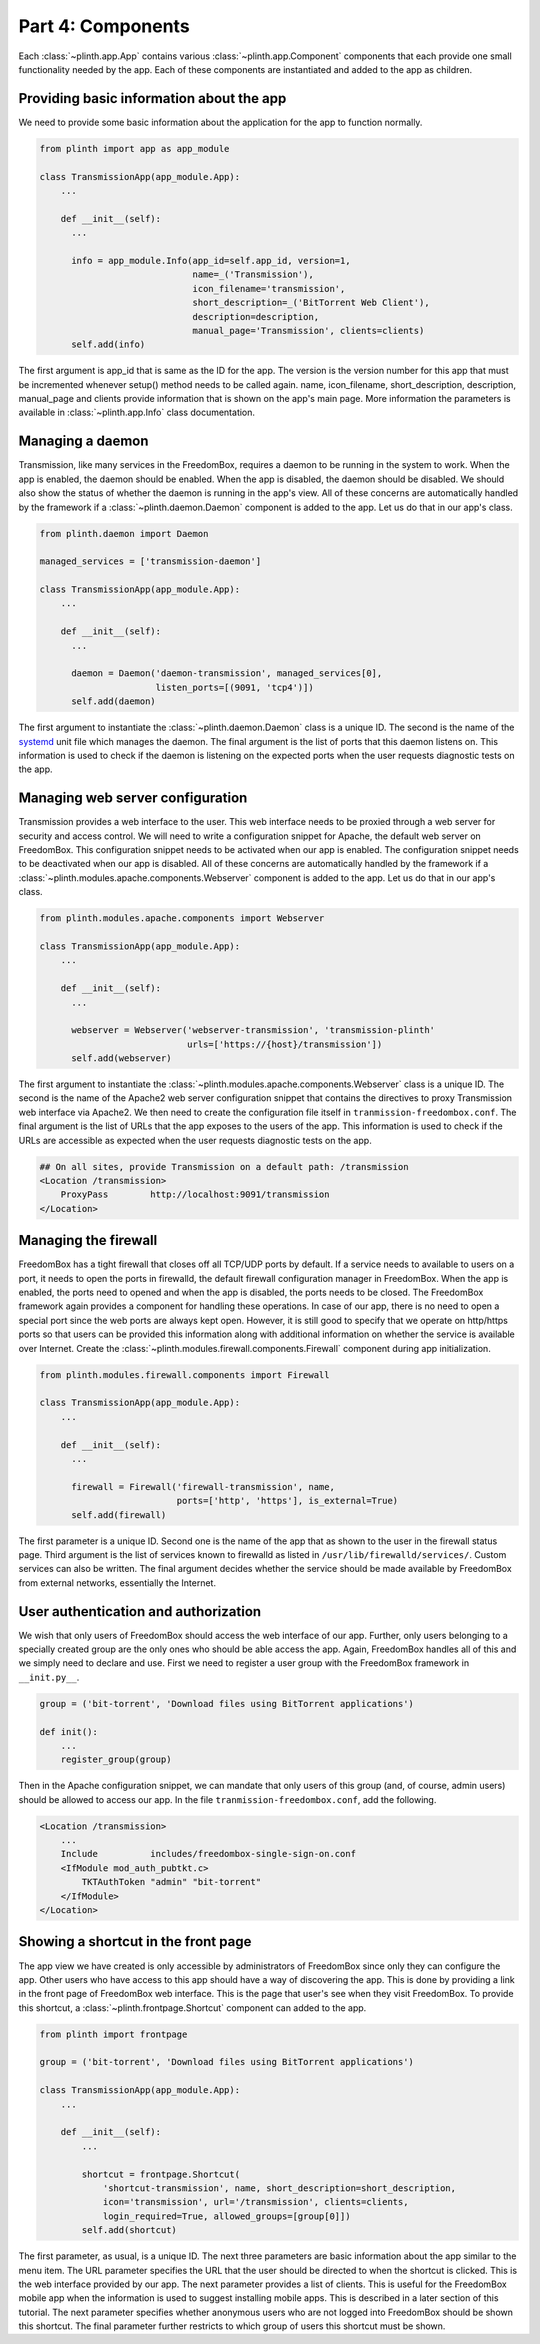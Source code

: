 .. SPDX-License-Identifier: CC-BY-SA-4.0

Part 4: Components
------------------

Each :class:`~plinth.app.App` contains various :class:`~plinth.app.Component`
components that each provide one small functionality needed by the app. Each of
these components are instantiated and added to the app as children.

Providing basic information about the app
^^^^^^^^^^^^^^^^^^^^^^^^^^^^^^^^^^^^^^^^^

We need to provide some basic information about the application for the app to
function normally.

.. code-block:: python3

  from plinth import app as app_module

  class TransmissionApp(app_module.App):
      ...

      def __init__(self):
        ...

        info = app_module.Info(app_id=self.app_id, version=1,
                               name=_('Transmission'),
                               icon_filename='transmission',
                               short_description=_('BitTorrent Web Client'),
                               description=description,
                               manual_page='Transmission', clients=clients)
        self.add(info)

The first argument is app_id that is same as the ID for the app. The version is
the version number for this app that must be incremented whenever setup() method
needs to be called again. name, icon_filename, short_description, description,
manual_page and clients provide information that is shown on the app's main
page. More information the parameters is available in :class:`~plinth.app.Info`
class documentation.

Managing a daemon
^^^^^^^^^^^^^^^^^

Transmission, like many services in the FreedomBox, requires a daemon to be
running in the system to work. When the app is enabled, the daemon should be
enabled. When the app is disabled, the daemon should be disabled. We should also
show the status of whether the daemon is running in the app's view. All of these
concerns are automatically handled by the framework if a
:class:`~plinth.daemon.Daemon` component is added to the app. Let us do that in
our app's class.

.. code-block:: python3

  from plinth.daemon import Daemon

  managed_services = ['transmission-daemon']

  class TransmissionApp(app_module.App):
      ...

      def __init__(self):
        ...

        daemon = Daemon('daemon-transmission', managed_services[0],
                        listen_ports=[(9091, 'tcp4')])
        self.add(daemon)


The first argument to instantiate the :class:`~plinth.daemon.Daemon` class is a
unique ID. The second is the name of the `systemd
<https://www.freedesktop.org/wiki/Software/systemd/>`_ unit file which manages
the daemon. The final argument is the list of ports that this daemon listens on.
This information is used to check if the daemon is listening on the expected
ports when the user requests diagnostic tests on the app.

Managing web server configuration
^^^^^^^^^^^^^^^^^^^^^^^^^^^^^^^^^

Transmission provides a web interface to the user. This web interface needs to
be proxied through a web server for security and access control. We will need to
write a configuration snippet for Apache, the default web server on FreedomBox.
This configuration snippet needs to be activated when our app is enabled. The
configuration snippet needs to be deactivated when our app is disabled. All of
these concerns are automatically handled by the framework if a
:class:`~plinth.modules.apache.components.Webserver` component is added to the
app. Let us do that in our app's class.

.. code-block:: python3

  from plinth.modules.apache.components import Webserver

  class TransmissionApp(app_module.App):
      ...

      def __init__(self):
        ...

        webserver = Webserver('webserver-transmission', 'transmission-plinth'
                              urls=['https://{host}/transmission'])
        self.add(webserver)

The first argument to instantiate the
:class:`~plinth.modules.apache.components.Webserver` class is a unique ID. The
second is the name of the Apache2 web server configuration snippet that contains
the directives to proxy Transmission web interface via Apache2. We then need to
create the configuration file itself in ``tranmission-freedombox.conf``. The
final argument is the list of URLs that the app exposes to the users of the app.
This information is used to check if the URLs are accessible as expected when
the user requests diagnostic tests on the app.

.. code-block:: apache

  ## On all sites, provide Transmission on a default path: /transmission
  <Location /transmission>
      ProxyPass        http://localhost:9091/transmission
  </Location>

Managing the firewall
^^^^^^^^^^^^^^^^^^^^^

FreedomBox has a tight firewall that closes off all TCP/UDP ports by default. If
a service needs to available to users on a port, it needs to open the ports in
firewalld, the default firewall configuration manager in FreedomBox. When the
app is enabled, the ports need to opened and when the app is disabled, the ports
needs to be closed. The FreedomBox framework again provides a component for
handling these operations. In case of our app, there is no need to open a
special port since the web ports are always kept open. However, it is still good
to specify that we operate on http/https ports so that users can be provided
this information along with additional information on whether the service is
available over Internet. Create the
:class:`~plinth.modules.firewall.components.Firewall` component during app
initialization.

.. code-block:: python3

  from plinth.modules.firewall.components import Firewall

  class TransmissionApp(app_module.App):
      ...

      def __init__(self):
        ...

        firewall = Firewall('firewall-transmission', name,
                            ports=['http', 'https'], is_external=True)
        self.add(firewall)

The first parameter is a unique ID. Second one is the name of the app that as
shown to the user in the firewall status page. Third argument is the list of
services known to firewalld as listed in ``/usr/lib/firewalld/services/``.
Custom services can also be written. The final argument decides whether the
service should be made available by FreedomBox from external networks,
essentially the Internet.

User authentication and authorization
^^^^^^^^^^^^^^^^^^^^^^^^^^^^^^^^^^^^^

We wish that only users of FreedomBox should access the web interface of our
app. Further, only users belonging to a specially created group are the only
ones who should be able access the app. Again, FreedomBox handles all of this
and we simply need to declare and use. First we need to register a user group
with the FreedomBox framework in ``__init.py__``.

.. code-block:: python3

  group = ('bit-torrent', 'Download files using BitTorrent applications')

  def init():
      ...
      register_group(group)

Then in the Apache configuration snippet, we can mandate that only users of this
group (and, of course, admin users) should be allowed to access our app. In the
file ``tranmission-freedombox.conf``, add the following.

.. code-block:: apache

  <Location /transmission>
      ...
      Include          includes/freedombox-single-sign-on.conf
      <IfModule mod_auth_pubtkt.c>
          TKTAuthToken "admin" "bit-torrent"
      </IfModule>
  </Location>

Showing a shortcut in the front page
^^^^^^^^^^^^^^^^^^^^^^^^^^^^^^^^^^^^

The app view we have created is only accessible by administrators of FreedomBox
since only they can configure the app. Other users who have access to this app
should have a way of discovering the app. This is done by providing a link in
the front page of FreedomBox web interface. This is the page that user's see
when they visit FreedomBox. To provide this shortcut, a
:class:`~plinth.frontpage.Shortcut` component can added to the app.

.. code-block:: python3

  from plinth import frontpage

  group = ('bit-torrent', 'Download files using BitTorrent applications')

  class TransmissionApp(app_module.App):
      ...

      def __init__(self):
          ...

          shortcut = frontpage.Shortcut(
              'shortcut-transmission', name, short_description=short_description,
              icon='transmission', url='/transmission', clients=clients,
              login_required=True, allowed_groups=[group[0]])
          self.add(shortcut)

The first parameter, as usual, is a unique ID. The next three parameters are
basic information about the app similar to the menu item. The URL parameter
specifies the URL that the user should be directed to when the shortcut is
clicked. This is the web interface provided by our app. The next parameter
provides a list of clients. This is useful for the FreedomBox mobile app when
the information is used to suggest installing mobile apps. This is described in
a later section of this tutorial. The next parameter specifies whether anonymous
users who are not logged into FreedomBox should be shown this shortcut. The
final parameter further restricts to which group of users this shortcut must be
shown.
